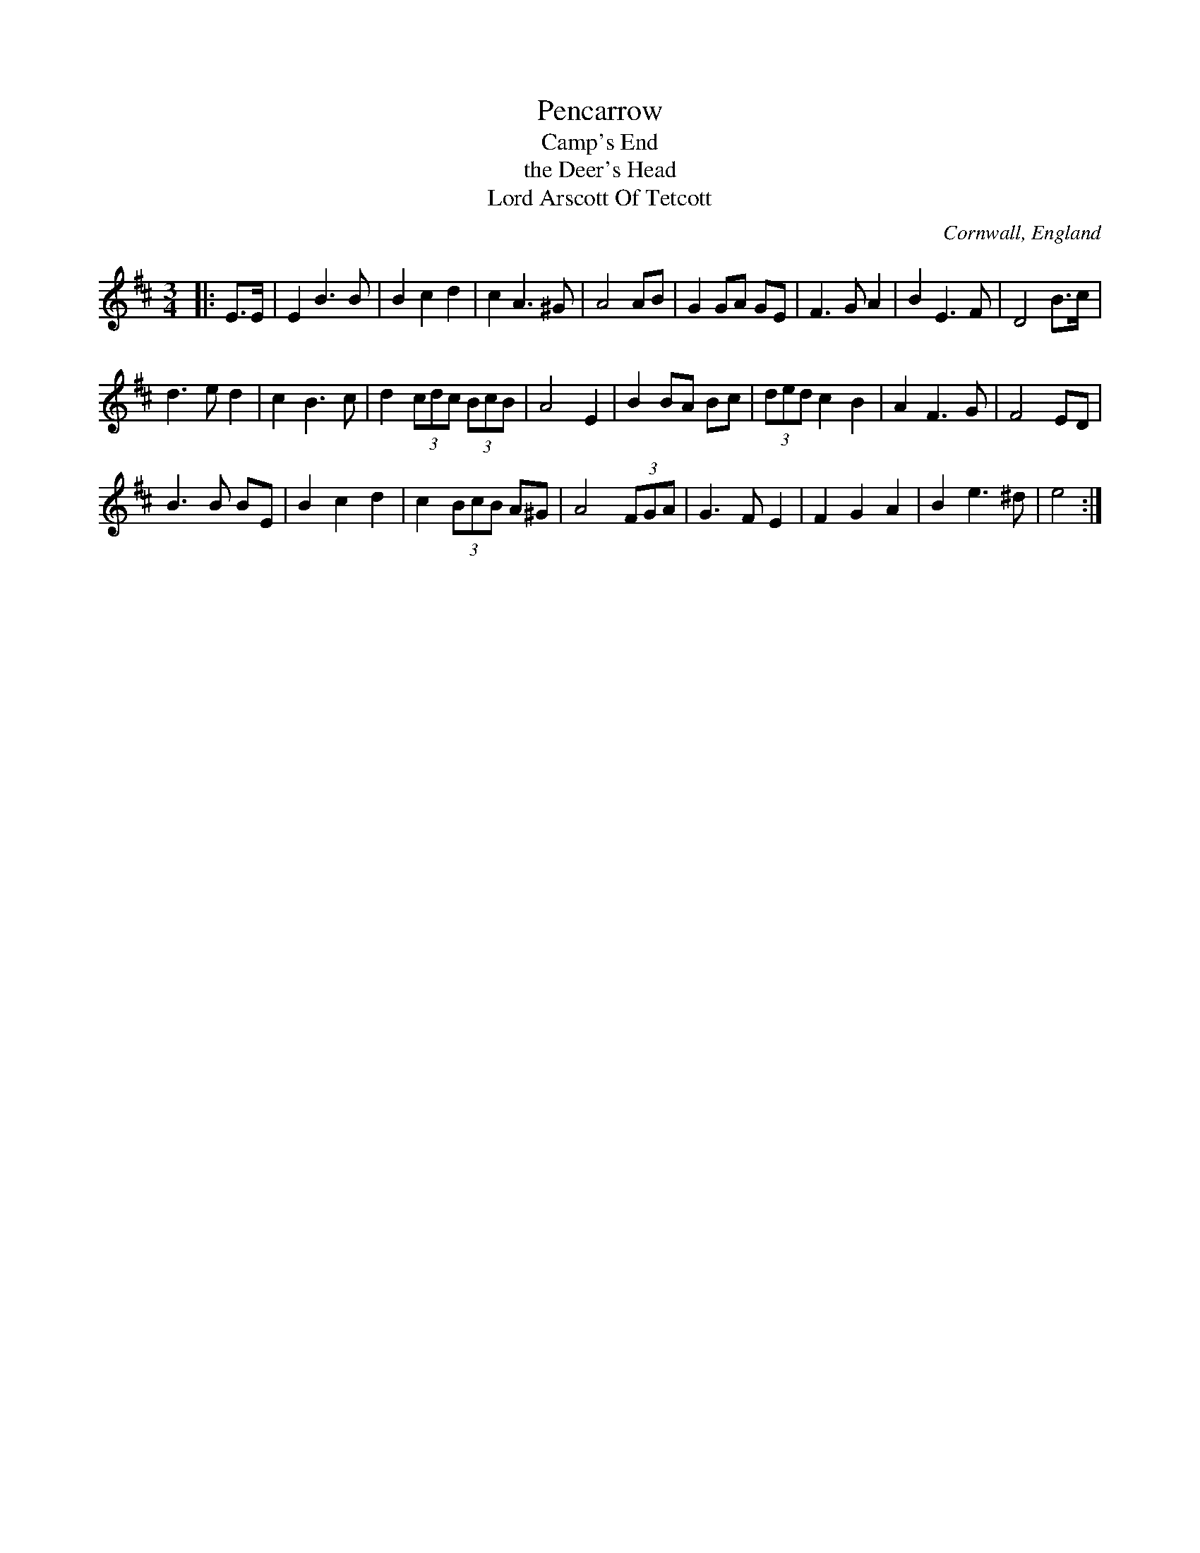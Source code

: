 X: 1
T: Pencarrow
T: Camp's End
T: the Deer's Head
T: Lord Arscott Of Tetcott
O: Cornwall, England
F: http://www.thesession.org/tunes/display/6689
M: 3/4
L: 1/8
R: waltz
K: Edor
|: E>E | E2 B3 B | B2 c2 d2 | c2 A3 ^G | A4 AB |\
G2 GA GE | F3 G A2 | B2 E3 F | D4 B>c |
d3 e d2 | c2 B3 c | d2 (3cdc (3BcB | A4 E2 |\
B2 BA Bc | (3ded c2 B2 | A2 F3 G | F4 ED |
B3 B BE | B2 c2 d2 | c2 (3BcB A^G | A4 (3FGA |\
G3 F E2 | F2 G2 A2 | B2 e3 ^d | e4 :|
